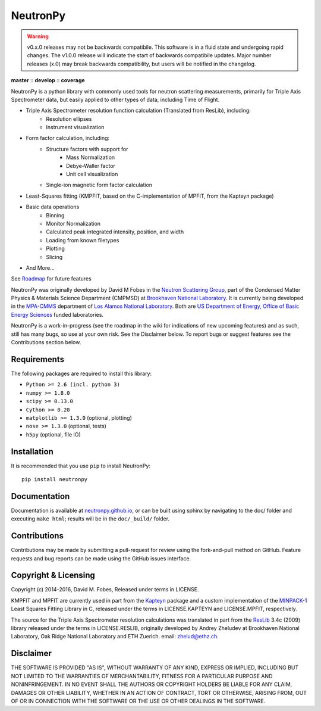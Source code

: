 NeutronPy
=========

.. warning::

    v0.x.0 releases may not be backwards compatibile. This software is in a fluid state and undergoing rapid changes. The v1.0.0 release will indicate the start of backwards compatibile updates. Major number releases (x.0) may break backwards compatibility, but users will be notified in the changelog.

**master** |master| :: **develop** |develop| :: **coverage** |coverage|

.. |master| image:: https://travis-ci.org/neutronpy/neutronpy.svg?branch=master
      :target: https://travis-ci.org/neutronpy/neutronpy

.. |develop| image:: https://travis-ci.org/neutronpy/neutronpy.svg?branch=develop
      :target: https://travis-ci.org/neutronpy/neutronpy

.. |coverage| image:: https://codecov.io/github/neutronpy/neutronpy/coverage.svg?branch=develop
      :target: https://codecov.io/github/neutronpy/neutronpy?branch=develop

NeutronPy is a python library with commonly used tools for neutron scattering measurements, primarily for Triple Axis Spectrometer data, but easily applied to other types of data, including Time of Flight.

* Triple Axis Spectrometer resolution function calculation (Translated from ResLib), including:
	* Resolution ellipses
	* Instrument visualization
* Form factor calculation, including:
	* Structure factors with support for
		* Mass Normalization
		* Debye-Waller factor
		* Unit cell visualization
	* Single-ion magnetic form factor calculation
* Least-Squares fitting (KMPFIT, based on the C-implementation of MPFIT, from the Kapteyn package)
* Basic data operations
   * Binning
   * Monitor Normalization
   * Calculated peak integrated intensity, position, and width
   * Loading from known filetypes
   * Plotting
   * Slicing
* And More...

See `Roadmap <https://github.com/neutronpy/neutronpy/wiki/Roadmap>`_ for future features

NeutronPy was originally developed by David M Fobes in the `Neutron Scattering Group <http://neutrons.phy.bnl.gov/>`_, part of the Condensed Matter Physics & Materials Science Department (CMPMSD) at `Brookhaven National Laboratory <http://www.bnl.gov/>`_. It is currently being developed in the `MPA-CMMS <http://www.lanl.gov/org/padste/adeps/materials-physics-applications/condensed-matter-magnet-science/index.php>`_ department of `Los Alamos National Laboratory <http://www.lanl.gov/>`_. Both are `US Department of Energy, Office of Basic Energy Sciences <http://science.energy.gov/bes/>`_ funded laboratories.

NeutronPy is a work-in-progress (see the roadmap in the wiki for indications of new upcoming features) and as such, still has many bugs, so use at your own risk. See the Disclaimer below. To report bugs or suggest features see the Contributions section below.

Requirements
------------
The following packages are required to install this library:

* ``Python >= 2.6 (incl. python 3)``
* ``numpy >= 1.8.0``
* ``scipy >= 0.13.0``
* ``Cython >= 0.20``
* ``matplotlib >= 1.3.0`` (optional, plotting)
* ``nose >= 1.3.0`` (optional, tests)
* ``h5py`` (optional, file IO)

Installation
------------
It is recommended that you use ``pip`` to install NeutronPy::

    pip install neutronpy

Documentation
-------------
Documentation is available at `neutronpy.github.io <https://neutronpy.github.io/>`_, or can be built using sphinx by navigating to the doc/ folder and executing ``make html``; results will be in the ``doc/_build/`` folder.

Contributions
-------------
Contributions may be made by submitting a pull-request for review using the fork-and-pull method on GitHub. Feature requests and bug reports can be made using the GitHub issues interface.

Copyright & Licensing
---------------------
Copyright (c) 2014-2016, David M. Fobes, Released under terms in LICENSE.

KMPFIT and MPFIT are currently used in part from the `Kapteyn <https://www.astro.rug.nl/software/kapteyn/>`_ package and a custom implementation of the `MINPACK-1 <http://www.physics.wisc.edu/~craigm/idl/cmpfit.html>`_ Least Squares Fitting Library in C, released under the terms in LICENSE.KAPTEYN and LICENSE.MPFIT, respectively.

The source for the Triple Axis Spectrometer resolution calculations was translated in part from the `ResLib <http://www.neutron.ethz.ch/research/resources/reslib>`_ 3.4c (2009) library released under the terms in LICENSE.RESLIB, originally developed by Andrey Zheludev at Brookhaven National Laboratory, Oak Ridge National Laboratory and ETH Zuerich. email: zhelud@ethz.ch.

Disclaimer
----------
THE SOFTWARE IS PROVIDED "AS IS", WITHOUT WARRANTY OF ANY KIND, EXPRESS OR
IMPLIED, INCLUDING BUT NOT LIMITED TO THE WARRANTIES OF MERCHANTABILITY,
FITNESS FOR A PARTICULAR PURPOSE AND NONINFRINGEMENT. IN NO EVENT SHALL THE
AUTHORS OR COPYRIGHT HOLDERS BE LIABLE FOR ANY CLAIM, DAMAGES OR OTHER
LIABILITY, WHETHER IN AN ACTION OF CONTRACT, TORT OR OTHERWISE, ARISING FROM,
OUT OF OR IN CONNECTION WITH THE SOFTWARE OR THE USE OR OTHER DEALINGS IN THE
SOFTWARE.
